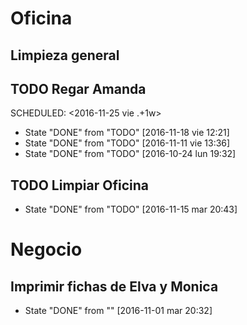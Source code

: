 * Oficina
** Limpieza general
   DEADLINE: <2017-01-15 dom +3m >
** TODO Regar Amanda
SCHEDULED: <2016-11-25 vie .+1w> 
- State "DONE"       from "TODO"       [2016-11-18 vie 12:21]
- State "DONE"       from "TODO"       [2016-11-11 vie 13:36]
- State "DONE"       from "TODO"       [2016-10-24 lun 19:32]
:PROPERTIES:
:LAST_REPEAT: [2016-11-18 vie 12:21]
:END:
** TODO Limpiar Oficina
SCHEDULED: <2016-11-25 vie +2w>
- State "DONE"       from "TODO"       [2016-11-15 mar 20:43]
:PROPERTIES:
:LAST_REPEAT: [2016-11-15 mar 20:43]
:END:


* Negocio
** Imprimir fichas de Elva y Monica
DEADLINE: <2016-11-30 mié +1m -3d>
- State "DONE"       from ""           [2016-11-01 mar 20:32]
:PROPERTIES:
:LAST_REPEAT: [2016-11-01 mar 20:32]
:END:
